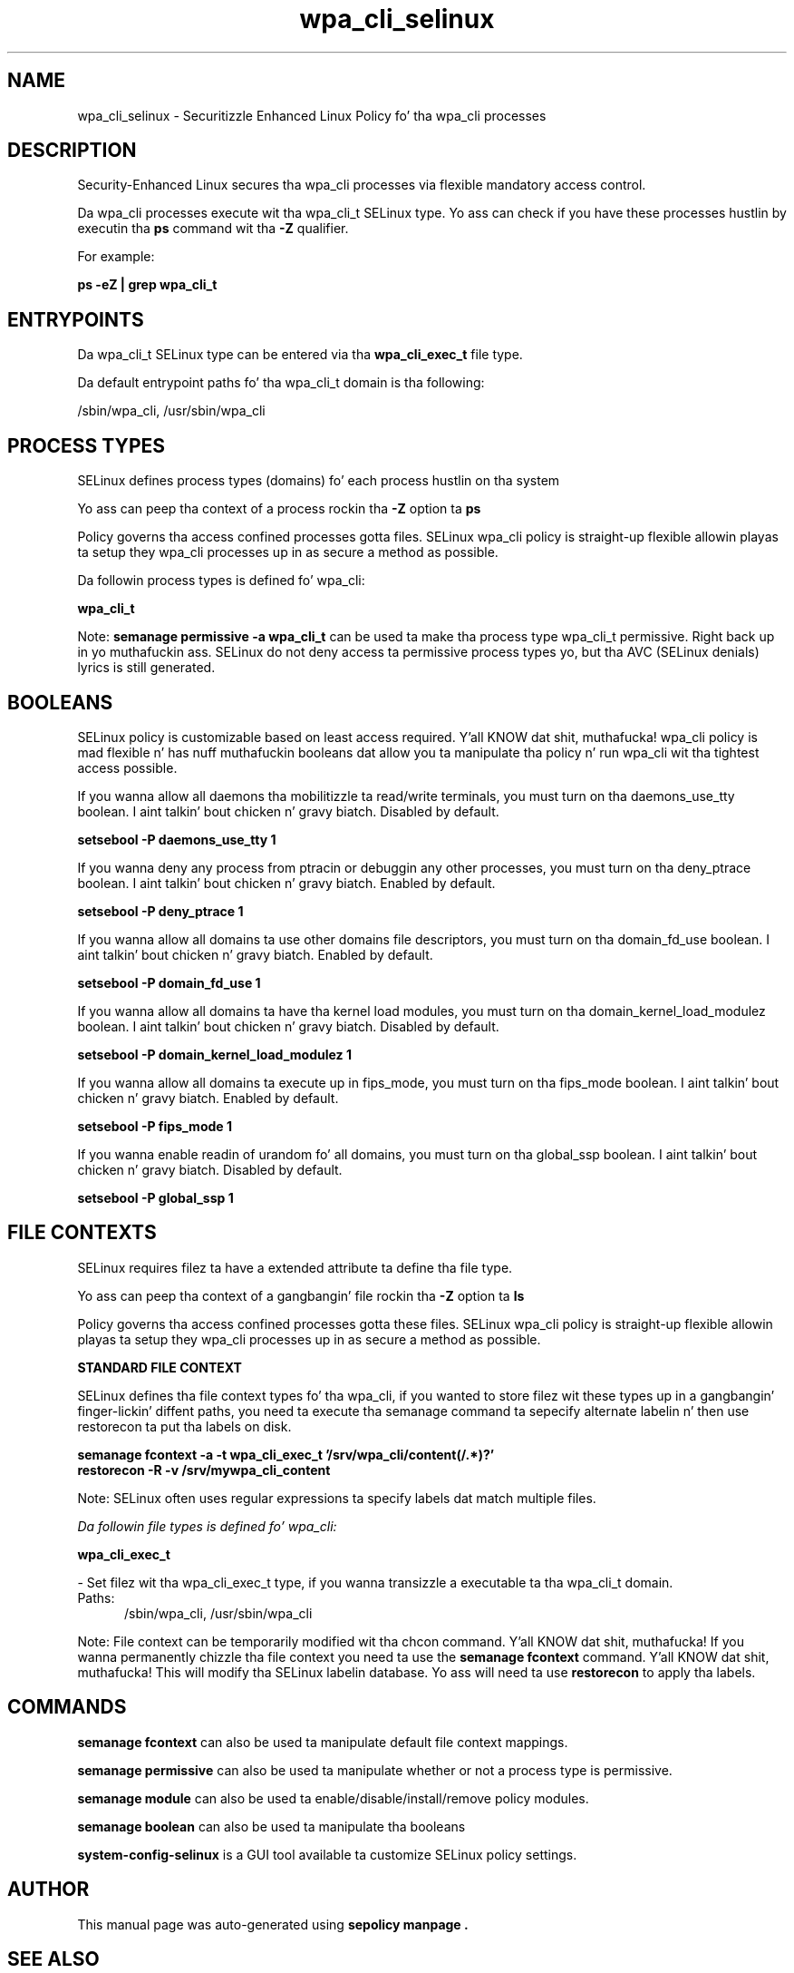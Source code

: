 .TH  "wpa_cli_selinux"  "8"  "14-12-02" "wpa_cli" "SELinux Policy wpa_cli"
.SH "NAME"
wpa_cli_selinux \- Securitizzle Enhanced Linux Policy fo' tha wpa_cli processes
.SH "DESCRIPTION"

Security-Enhanced Linux secures tha wpa_cli processes via flexible mandatory access control.

Da wpa_cli processes execute wit tha wpa_cli_t SELinux type. Yo ass can check if you have these processes hustlin by executin tha \fBps\fP command wit tha \fB\-Z\fP qualifier.

For example:

.B ps -eZ | grep wpa_cli_t


.SH "ENTRYPOINTS"

Da wpa_cli_t SELinux type can be entered via tha \fBwpa_cli_exec_t\fP file type.

Da default entrypoint paths fo' tha wpa_cli_t domain is tha following:

/sbin/wpa_cli, /usr/sbin/wpa_cli
.SH PROCESS TYPES
SELinux defines process types (domains) fo' each process hustlin on tha system
.PP
Yo ass can peep tha context of a process rockin tha \fB\-Z\fP option ta \fBps\bP
.PP
Policy governs tha access confined processes gotta files.
SELinux wpa_cli policy is straight-up flexible allowin playas ta setup they wpa_cli processes up in as secure a method as possible.
.PP
Da followin process types is defined fo' wpa_cli:

.EX
.B wpa_cli_t
.EE
.PP
Note:
.B semanage permissive -a wpa_cli_t
can be used ta make tha process type wpa_cli_t permissive. Right back up in yo muthafuckin ass. SELinux do not deny access ta permissive process types yo, but tha AVC (SELinux denials) lyrics is still generated.

.SH BOOLEANS
SELinux policy is customizable based on least access required. Y'all KNOW dat shit, muthafucka!  wpa_cli policy is mad flexible n' has nuff muthafuckin booleans dat allow you ta manipulate tha policy n' run wpa_cli wit tha tightest access possible.


.PP
If you wanna allow all daemons tha mobilitizzle ta read/write terminals, you must turn on tha daemons_use_tty boolean. I aint talkin' bout chicken n' gravy biatch. Disabled by default.

.EX
.B setsebool -P daemons_use_tty 1

.EE

.PP
If you wanna deny any process from ptracin or debuggin any other processes, you must turn on tha deny_ptrace boolean. I aint talkin' bout chicken n' gravy biatch. Enabled by default.

.EX
.B setsebool -P deny_ptrace 1

.EE

.PP
If you wanna allow all domains ta use other domains file descriptors, you must turn on tha domain_fd_use boolean. I aint talkin' bout chicken n' gravy biatch. Enabled by default.

.EX
.B setsebool -P domain_fd_use 1

.EE

.PP
If you wanna allow all domains ta have tha kernel load modules, you must turn on tha domain_kernel_load_modulez boolean. I aint talkin' bout chicken n' gravy biatch. Disabled by default.

.EX
.B setsebool -P domain_kernel_load_modulez 1

.EE

.PP
If you wanna allow all domains ta execute up in fips_mode, you must turn on tha fips_mode boolean. I aint talkin' bout chicken n' gravy biatch. Enabled by default.

.EX
.B setsebool -P fips_mode 1

.EE

.PP
If you wanna enable readin of urandom fo' all domains, you must turn on tha global_ssp boolean. I aint talkin' bout chicken n' gravy biatch. Disabled by default.

.EX
.B setsebool -P global_ssp 1

.EE

.SH FILE CONTEXTS
SELinux requires filez ta have a extended attribute ta define tha file type.
.PP
Yo ass can peep tha context of a gangbangin' file rockin tha \fB\-Z\fP option ta \fBls\bP
.PP
Policy governs tha access confined processes gotta these files.
SELinux wpa_cli policy is straight-up flexible allowin playas ta setup they wpa_cli processes up in as secure a method as possible.
.PP

.PP
.B STANDARD FILE CONTEXT

SELinux defines tha file context types fo' tha wpa_cli, if you wanted to
store filez wit these types up in a gangbangin' finger-lickin' diffent paths, you need ta execute tha semanage command ta sepecify alternate labelin n' then use restorecon ta put tha labels on disk.

.B semanage fcontext -a -t wpa_cli_exec_t '/srv/wpa_cli/content(/.*)?'
.br
.B restorecon -R -v /srv/mywpa_cli_content

Note: SELinux often uses regular expressions ta specify labels dat match multiple files.

.I Da followin file types is defined fo' wpa_cli:


.EX
.PP
.B wpa_cli_exec_t
.EE

- Set filez wit tha wpa_cli_exec_t type, if you wanna transizzle a executable ta tha wpa_cli_t domain.

.br
.TP 5
Paths:
/sbin/wpa_cli, /usr/sbin/wpa_cli

.PP
Note: File context can be temporarily modified wit tha chcon command. Y'all KNOW dat shit, muthafucka!  If you wanna permanently chizzle tha file context you need ta use the
.B semanage fcontext
command. Y'all KNOW dat shit, muthafucka!  This will modify tha SELinux labelin database.  Yo ass will need ta use
.B restorecon
to apply tha labels.

.SH "COMMANDS"
.B semanage fcontext
can also be used ta manipulate default file context mappings.
.PP
.B semanage permissive
can also be used ta manipulate whether or not a process type is permissive.
.PP
.B semanage module
can also be used ta enable/disable/install/remove policy modules.

.B semanage boolean
can also be used ta manipulate tha booleans

.PP
.B system-config-selinux
is a GUI tool available ta customize SELinux policy settings.

.SH AUTHOR
This manual page was auto-generated using
.B "sepolicy manpage".

.SH "SEE ALSO"
selinux(8), wpa_cli(8), semanage(8), restorecon(8), chcon(1), sepolicy(8)
, setsebool(8)</textarea>

<div id="button">
<br/>
<input type="submit" name="translate" value="Tranzizzle Dis Shiznit" />
</div>

</form> 

</div>

<div id="space3"></div>
<div id="disclaimer"><h2>Use this to translate your words into gangsta</h2>
<h2>Click <a href="more.html">here</a> to learn more about Gizoogle</h2></div>

</body>
</html>
